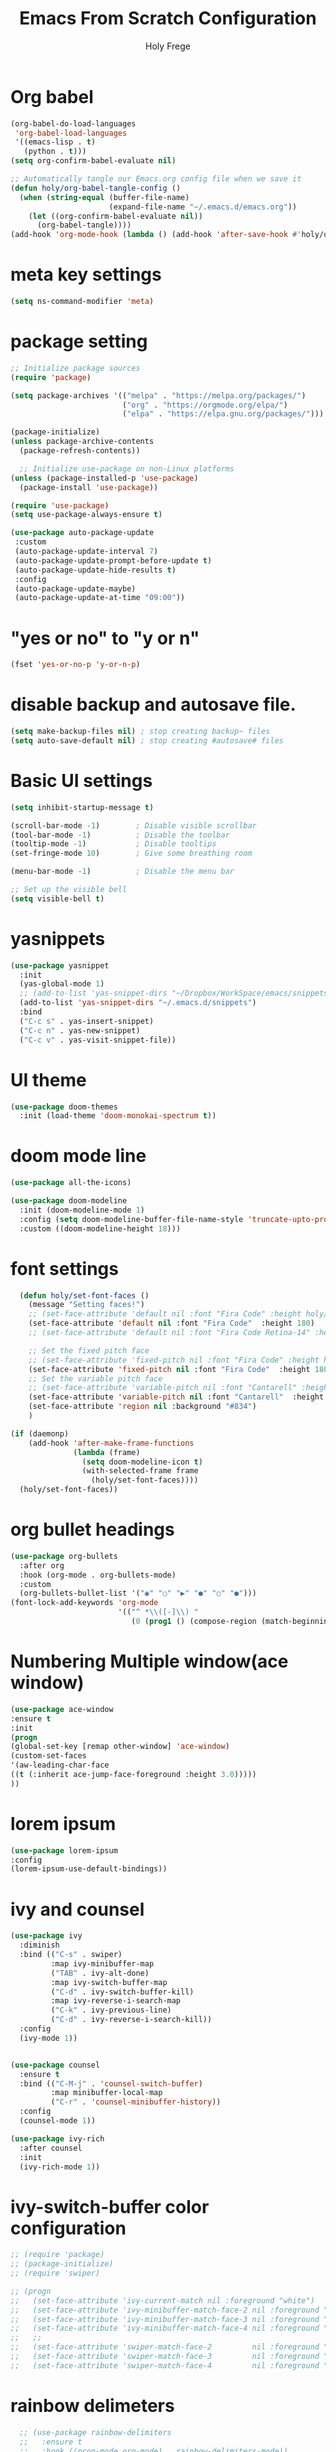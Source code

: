 
# ------------------------------------------------------------------------------
#+TITLE: Emacs From Scratch Configuration    
#+AUTHOR:    Holy Frege
#+EMAIL:     holy_frege@fastmail.com
#+STARTUP:   content showstars indent inlineimages hideblocks
#+OPTIONS:   toc:2 html-scripts:nil num:nil html-postamble:nil html-style:nil ^:nil
#+PROPERTY: header-args :emacs-lisp :tangle ./init.el :mkdirp yes
# ------------------------------------------------------------------------------

* Org babel
#+begin_src emacs-lisp
  (org-babel-do-load-languages
   'org-babel-load-languages
   '((emacs-lisp . t)
     (python . t)))
  (setq org-confirm-babel-evaluate nil)
#+end_src

#+begin_src emacs-lisp 
  ;; Automatically tangle our Emacs.org config file when we save it
  (defun holy/org-babel-tangle-config ()
    (when (string-equal (buffer-file-name)
                        (expand-file-name "~/.emacs.d/emacs.org"))
      (let ((org-confirm-babel-evaluate nil))
        (org-babel-tangle))))
  (add-hook 'org-mode-hook (lambda () (add-hook 'after-save-hook #'holy/org-babel-tangle-config)))

#+end_src

* meta key settings
#+begin_src emacs-lisp
(setq ns-command-modifier 'meta)
#+end_src

* package setting
#+begin_src emacs-lisp
  ;; Initialize package sources
  (require 'package)

  (setq package-archives '(("melpa" . "https://melpa.org/packages/")
                           ("org" . "https://orgmode.org/elpa/")
                           ("elpa" . "https://elpa.gnu.org/packages/")))

  (package-initialize)
  (unless package-archive-contents
    (package-refresh-contents))

    ;; Initialize use-package on non-Linux platforms
  (unless (package-installed-p 'use-package)
    (package-install 'use-package))

  (require 'use-package)
  (setq use-package-always-ensure t)

  (use-package auto-package-update
   :custom
   (auto-package-update-interval 7)
   (auto-package-update-prompt-before-update t)
   (auto-package-update-hide-results t)
   :config
   (auto-package-update-maybe)
   (auto-package-update-at-time "09:00"))
#+end_src


* "yes or no" to "y or n"
#+BEGIN_SRC emacs-lisp
(fset 'yes-or-no-p 'y-or-n-p)
#+END_SRC

* disable backup and autosave file.
#+BEGIN_SRC emacs-lisp
(setq make-backup-files nil) ; stop creating backup~ files
(setq auto-save-default nil) ; stop creating #autosave# files
#+END_SRC
* Basic UI settings
#+begin_src emacs-lisp
(setq inhibit-startup-message t)

(scroll-bar-mode -1)        ; Disable visible scrollbar
(tool-bar-mode -1)          ; Disable the toolbar
(tooltip-mode -1)           ; Disable tooltips
(set-fringe-mode 10)        ; Give some breathing room

(menu-bar-mode -1)          ; Disable the menu bar

;; Set up the visible bell
(setq visible-bell t)
#+end_src

* yasnippets
#+begin_src emacs-lisp
(use-package yasnippet
  :init
  (yas-global-mode 1)
  ;; (add-to-list 'yas-snippet-dirs "~/Dropbox/WorkSpace/emacs/snippets")
  (add-to-list 'yas-snippet-dirs "~/.emacs.d/snippets")
  :bind
  ("C-c s" . yas-insert-snippet)
  ("C-c n" . yas-new-snippet)
  ("C-c v" . yas-visit-snippet-file))
#+end_src


* UI theme
#+BEGIN_SRC emacs-lisp
(use-package doom-themes
  :init (load-theme 'doom-monokai-spectrum t))
#+END_SRC

* doom mode line
#+BEGIN_SRC emacs-lisp
(use-package all-the-icons)

(use-package doom-modeline
  :init (doom-modeline-mode 1)
  :config (setq doom-modeline-buffer-file-name-style 'truncate-upto-project)
  :custom ((doom-modeline-height 18)))

#+END_SRC

* font settings
#+BEGIN_SRC emacs-lisp
    (defun holy/set-font-faces ()		
      (message "Setting faces!")
      ;; (set-face-attribute 'default nil :font "Fira Code" :height holy/default-font-size)
      (set-face-attribute 'default nil :font "Fira Code"  :height 180)
      ;; (set-face-attribute 'default nil :font "Fira Code Retina-14" :height holy/default-font-size)

      ;; Set the fixed pitch face
      ;; (set-face-attribute 'fixed-pitch nil :font "Fira Code" :height holy/default-font-size) 
      (set-face-attribute 'fixed-pitch nil :font "Fira Code"  :height 180)
      ;; Set the variable pitch face
      ;; (set-face-attribute 'variable-pitch nil :font "Cantarell" :height holy/default-font-size :weight 'regular)
      (set-face-attribute 'variable-pitch nil :font "Cantarell"  :height 180)
      (set-face-attribute 'region nil :background "#834")
      )

  (if (daemonp)
      (add-hook 'after-make-frame-functions
                (lambda (frame)
                  (setq doom-modeline-icon t)
                  (with-selected-frame frame
                    (holy/set-font-faces))))
    (holy/set-font-faces))

#+END_SRC

* org bullet headings
#+BEGIN_SRC emacs-lisp
(use-package org-bullets
  :after org
  :hook (org-mode . org-bullets-mode)
  :custom
  (org-bullets-bullet-list '("◉" "○" "▶" "●" "○" "●")))
(font-lock-add-keywords 'org-mode
                        '(("^ *\\([-]\\) "
                           (0 (prog1 () (compose-region (match-beginning 1) (match-end 1) "•"))))))
#+END_SRC

* Numbering Multiple window(ace window)
#+BEGIN_SRC emacs-lisp
(use-package ace-window
:ensure t
:init
(progn
(global-set-key [remap other-window] 'ace-window)
(custom-set-faces
'(aw-leading-char-face
((t (:inherit ace-jump-face-foreground :height 3.0)))))
))
#+END_SRC

* lorem ipsum
#+BEGIN_SRC emacs-lisp
(use-package lorem-ipsum
:config
(lorem-ipsum-use-default-bindings))
#+END_SRC


* ivy and counsel
#+BEGIN_SRC emacs-lisp
  (use-package ivy
    :diminish
    :bind (("C-s" . swiper)
           :map ivy-minibuffer-map
           ("TAB" . ivy-alt-done)
           :map ivy-switch-buffer-map
           ("C-d" . ivy-switch-buffer-kill)
           :map ivy-reverse-i-search-map
           ("C-k" . ivy-previous-line)
           ("C-d" . ivy-reverse-i-search-kill))
    :config
    (ivy-mode 1))


  (use-package counsel
    :ensure t
    :bind (("C-M-j" . 'counsel-switch-buffer)
           :map minibuffer-local-map
           ("C-r" . 'counsel-minibuffer-history))
    :config
    (counsel-mode 1))

  (use-package ivy-rich
    :after counsel
    :init
    (ivy-rich-mode 1))

#+END_SRC

* ivy-switch-buffer color configuration
#+BEGIN_SRC emacs-lisp
  ;; (require 'package)
  ;; (package-initialize)
  ;; (require 'swiper)

  ;; (progn
  ;;   (set-face-attribute 'ivy-current-match nil :foreground "white")
  ;;   (set-face-attribute 'ivy-minibuffer-match-face-2 nil :foreground "white" :background "red")
  ;;   (set-face-attribute 'ivy-minibuffer-match-face-3 nil :foreground "white" :background "darkgreen")
  ;;   (set-face-attribute 'ivy-minibuffer-match-face-4 nil :foreground "white" :background "blue")
  ;;   ;;
  ;;   (set-face-attribute 'swiper-match-face-2         nil :foreground "white" :background "red")
  ;;   (set-face-attribute 'swiper-match-face-3         nil :foreground "white" :background "darkgreen")
  ;;   (set-face-attribute 'swiper-match-face-4         nil :foreground "white" :background "blue"))
#+END_SRC
* rainbow delimeters
#+BEGIN_SRC emacs-lisp
    ;; (use-package rainbow-delimiters
    ;;   :ensure t
    ;;   :hook ((prog-mode org-mode) . rainbow-delimiters-mode))

    ;; (setq rainbow-delimiters-outermost-only-face-count 0)
    ;; (setq rainbow-delimiters-max-face-count 1)
    ;; (custom-set-faces
    ;;  '(rainbow-delimiters-depth-1-face ((t (:foreground "#7070a0")))))
  ;; (set-face-attribute 'rainbow-delimiters-unmatched-face nil
  ;;                     :foreground 'unspecified
  ;;                     :inherit 'error)

#+END_SRC

* highlight parentheses
#+BEGIN_SRC emacs-lisp
  (use-package highlight-parentheses
    :ensure t
    :hook
    ((prog-mode org-mode) . highlight-parentheses-mode)
    :init
    ;; (setq highlight-parentheses-colors '("green" "red" "red orange" ))
    
    (setq highlight-parentheses-colors '("#00e1ff" "red" "green" "blue" ))
    :custom-face
    ;; (highlight-parentheses-highlight ((t (:weight bold))))
    )

#+END_SRC


* org-roam
#+BEGIN_SRC emacs-lisp
  (use-package org-roam
    :after org
    :init (setq org-roam-v2-ack t) ;; Acknowledge V2 upgrade
    :custom
    (org-roam-directory "/Users/holy/Dropbox/org/RoamNotes") ; replace with your path
    :bind (("C-c r l" . org-roam-buffer-toggle)
           ("C-c r f" . org-roam-node-find))
    ; global-page-break-lines-mode will break the org-roam buffer
    :hook ( org-roam-mode . (lambda () (global-page-break-lines-mode -1)))
    :config
    (org-roam-setup))
#+END_SRC

* undo tree
#+BEGIN_SRC emacs-lisp
(use-package undo-tree
  :init
  (undo-tree-mode))
#+END_SRC

* neo tree
#+BEGIN_SRC emacs-lisp
  (use-package neotree
    :ensure t)
  (setq neo-theme (if (display-graphic-p) 'icons 'arrow))
  (global-set-key (kbd "C-c t") 'neotree-toggle)
#+END_SRC


* ibuffer
#+BEGIN_SRC emacs-lisp
  (global-set-key (kbd "C-x C-b") 'ibuffer)
#+END_SRC
* org list marker to dot
#+BEGIN_SRC emacs-lisp
(font-lock-add-keywords 'org-mode
                          '(("^ *\\([-]\\) "
                             (0 (prog1 () (compose-region (match-beginning 1) (match-end 1) "•"))))))
#+END_SRC
* projectile
#+BEGIN_SRC emacs-lisp
  ;; (use-package projectile
  ;;   :diminish projectile-mode
  ;;   :config
  ;;   (projectile-mode +1)
  ;;   (setq projectile-enable-caching t)
  ;;   (setq projectile-indexing-method 'alien)
  ;;   :custom
  ;;   ((projectile-completion-system 'ivy))
  ;;   :bind-keymap
  ;;   ("C-c p" . projectile-command-map)
  ;;   :init
  ;;   (when (file-directory-p "/Users/holy/MyProjects")
  ;;         (setq projectile-project-search-path '("/Users/holy/MyProjects")))
  ;;       (setq projectile-switch-project-action #'projectile-dired))

  ;; (use-package counsel-projectile
  ;;   :ensure t
  ;;   :config
  ;;   (counsel-projectile-mode))

#+END_SRC
* which key
#+BEGIN_SRC emacs-lisp

(use-package which-key
  :init (which-key-mode)
  :diminish which-key-mode
  :config
  (setq which-key-idle-delay 1))

#+END_SRC
* company mode
#+BEGIN_SRC emacs-lisp
(use-package company
  :config
  (setq company-idle-delay 0)
  (setq company-minimum-prefix-length 3)
  (global-company-mode t))
#+END_SRC
* common lisp settings
** sly
#+BEGIN_SRC emacs-lisp
  (use-package sly
  :ensure t
  :config
  (setq inferior-lisp-program "/usr/local/bin/sbcl")
  )
#+END_SRC
** sly-quicklisp
#+BEGIN_SRC emacs-lisp
  (use-package sly-quicklisp
  :ensure t
  :config
  (add-to-list 'load-path "/Users/holy/.emacs.d/lisp/quicklisp")
  )
#+END_SRC
* transpose window
#+BEGIN_SRC emacs-lisp
    (use-package buffer-move
    :ensure t
    :config
    (global-set-key (kbd "<C-up>")     'buf-move-up)
    (global-set-key (kbd "<C-down>")   'buf-move-down)
    (global-set-key (kbd "<C-left>")   'buf-move-left)
    (global-set-key (kbd "<C-right>")  'buf-move-right)
    )
#+END_SRC
* magit
#+BEGIN_SRC emacs-lisp

  (use-package magit
    :custom
    (magit-display-buffer-function #'magit-display-buffer-same-window-except-diff-v1))

  (setq magit-branch-read-upstream-first 'fallback)
  (use-package forge
    :ensure t)

#+END_SRC
